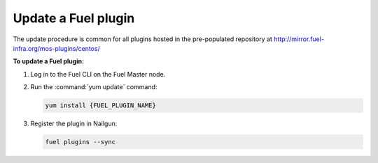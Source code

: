 .. _plugins_update_userguide:

Update a Fuel plugin
---------------------

The update procedure is common for all plugins hosted
in the pre-populated repository at
http://mirror.fuel-infra.org/mos-plugins/centos/

**To update a Fuel plugin:**

#. Log in to the Fuel CLI on the Fuel Master node.

#. Run the :command:`yum update` command:

   .. code-block:: console

      yum install {FUEL_PLUGIN_NAME}

#. Register the plugin in Nailgun:

   .. code-block:: console

      fuel plugins --sync